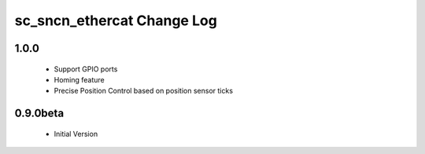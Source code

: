 sc_sncn_ethercat Change Log
==========================

1.0.0
-----

  * Support GPIO ports
  * Homing feature
  * Precise Position Control based on position sensor ticks
  
0.9.0beta
-----

  * Initial Version



